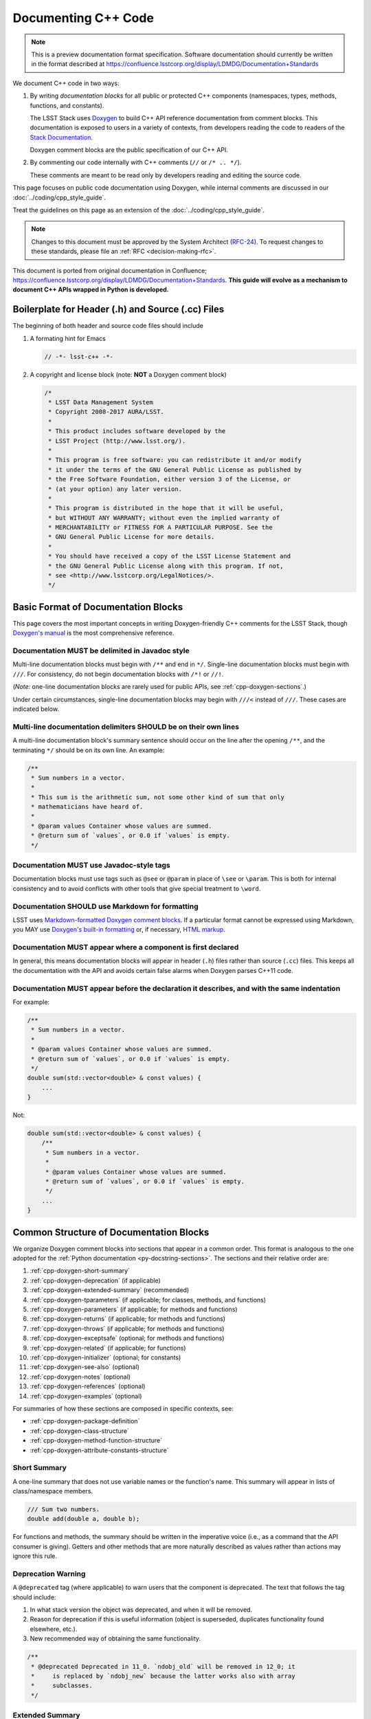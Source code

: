 ####################
Documenting C++ Code
####################

.. note::

   This is a preview documentation format specification.
   Software documentation should currently be written in the format described at https://confluence.lsstcorp.org/display/LDMDG/Documentation+Standards


We document C++ code in two ways:

1. By writing *documentation blocks* for all public or protected C++ components (namespaces, types, methods, functions, and constants).

   The LSST Stack uses `Doxygen <http://www.doxygen.org/>`_ to build C++ API reference documentation from comment blocks. This documentation is exposed to users in a variety of contexts, from developers reading the code to readers of the `Stack Documentation <https://lsst-web.ncsa.illinois.edu/doxygen/x_masterDoxyDoc/>`_.

   Doxygen comment blocks are the public specification of our C++ API.

2. By commenting our code internally with C++ comments (``//`` or ``/* .. */``).

   These comments are meant to be read only by developers reading and editing the source code.

This page focuses on public code documentation using Doxygen, while internal comments are discussed in our :doc:`../coding/cpp_style_guide`.

Treat the guidelines on this page as an extension of the :doc:`../coding/cpp_style_guide`.

.. note::

   Changes to this document must be approved by the System Architect (`RFC-24 <https://jira.lsstcorp.org/browse/RFC-24>`_).
   To request changes to these standards, please file an :ref:`RFC <decision-making-rfc>`.

This document is ported from original documentation in Confluence; https://confluence.lsstcorp.org/display/LDMDG/Documentation+Standards.
**This guide will evolve as a mechanism to document C++ APIs wrapped in Python is developed.**

.. _cpp-file-boilerplate:

Boilerplate for Header (.h) and Source (.cc) Files
==================================================

The beginning of both header and source code files should include

1. A formating hint for Emacs

   .. code-block:: cpp

      // -*- lsst-c++ -*-

2. A copyright and license block (note: **NOT** a Doxygen comment block)

   .. code-block:: cpp

      /*
       * LSST Data Management System
       * Copyright 2008-2017 AURA/LSST.
       *
       * This product includes software developed by the
       * LSST Project (http://www.lsst.org/).
       *
       * This program is free software: you can redistribute it and/or modify
       * it under the terms of the GNU General Public License as published by
       * the Free Software Foundation, either version 3 of the License, or
       * (at your option) any later version.
       *
       * This program is distributed in the hope that it will be useful,
       * but WITHOUT ANY WARRANTY; without even the implied warranty of
       * MERCHANTABILITY or FITNESS FOR A PARTICULAR PURPOSE. See the
       * GNU General Public License for more details.
       *
       * You should have received a copy of the LSST License Statement and
       * the GNU General Public License along with this program. If not,
       * see <http://www.lsstcorp.org/LegalNotices/>.
       */

.. _cpp-doxygen-basics:

Basic Format of Documentation Blocks
====================================

This page covers the most important concepts in writing Doxygen-friendly C++ comments for the LSST Stack, though `Doxygen's manual <http://www.doxygen.org/manual/>`_ is the most comprehensive reference.

.. _cpp-doxygen-javadoc:

Documentation MUST be delimited in Javadoc style
------------------------------------------------

Multi-line documentation blocks must begin with ``/**`` and end in ``*/``. Single-line documentation blocks must begin with ``///``. For consistency, do not begin documentation blocks with ``/*!`` or ``//!``.

(*Note:* one-line documentation blocks are rarely used for public APIs, see :ref:`cpp-doxygen-sections`.)

Under certain circumstances, single-line documentation blocks may begin with ``///<`` instead of ``///``. These cases are indicated below.

.. _cpp-doxygen-form:

Multi-line documentation delimiters SHOULD be on their own lines
----------------------------------------------------------------

A multi-line documentation block's summary sentence should occur on the line after the opening ``/**``, and the terminating ``*/`` should be on its own line. An example:

.. code-block:: cpp

   /**
    * Sum numbers in a vector.
    *
    * This sum is the arithmetic sum, not some other kind of sum that only
    * mathematicians have heard of.
    *
    * @param values Container whose values are summed.
    * @return sum of `values`, or 0.0 if `values` is empty.
    */

.. _cpp-doxygen-tag:

Documentation MUST use Javadoc-style tags
-----------------------------------------

Documentation blocks must use tags such as ``@see`` or ``@param`` in place of ``\see`` or ``\param``.
This is both for internal consistency and to avoid conflicts with other tools that give special treatment to ``\word``.

.. _cpp-doxygen-styling:

Documentation SHOULD use Markdown for formatting
------------------------------------------------

LSST uses `Markdown-formatted Doxygen comment blocks <http://www.doxygen.org/manual/markdown.html>`_. If a particular format cannot be expressed using Markdown, you MAY use `Doxygen's built-in formatting <http://www.doxygen.org/manual/commands.html>`_ or, if necessary, `HTML markup <http://www.doxygen.org/manual/htmlcmds.html>`_.

.. _cpp-doxygen-headeronly:

Documentation MUST appear where a component is first declared
-------------------------------------------------------------

In general, this means documentation blocks will appear in header (``.h``) files rather than source (``.cc``) files. This keeps all the documentation with the API and avoids certain false alarms when Doxygen parses C++11 code.

.. _cpp-doxygen-indentation:

Documentation MUST appear before the declaration it describes, and with the same indentation
--------------------------------------------------------------------------------------------

For example:

.. code-block:: cpp

   /**
    * Sum numbers in a vector.
    *
    * @param values Container whose values are summed.
    * @return sum of `values`, or 0.0 if `values` is empty.
    */
   double sum(std::vector<double> & const values) {
       ...
   }

Not:

.. code-block:: cpp

   double sum(std::vector<double> & const values) {
       /**
        * Sum numbers in a vector.
        *
        * @param values Container whose values are summed.
        * @return sum of `values`, or 0.0 if `values` is empty.
        */
       ...
   }

.. _cpp-doxygen-sections:

Common Structure of Documentation Blocks
========================================

We organize Doxygen comment blocks into sections that appear in a common order. This format is analogous to the one adopted for the :ref:`Python documentation <py-docstring-sections>`.
The sections and their relative order are:

1. :ref:`cpp-doxygen-short-summary`
2. :ref:`cpp-doxygen-deprecation` (if applicable)
3. :ref:`cpp-doxygen-extended-summary` (recommended)
4. :ref:`cpp-doxygen-tparameters` (if applicable; for classes, methods, and functions)
5. :ref:`cpp-doxygen-parameters` (if applicable; for methods and functions)
6. :ref:`cpp-doxygen-returns` (if applicable; for methods and functions)
7. :ref:`cpp-doxygen-throws` (if applicable; for methods and functions)
8. :ref:`cpp-doxygen-exceptsafe` (optional; for methods and functions)
9. :ref:`cpp-doxygen-related` (if applicable; for functions)
10. :ref:`cpp-doxygen-initializer` (optional; for constants)
11. :ref:`cpp-doxygen-see-also` (optional)
12. :ref:`cpp-doxygen-notes` (optional)
13. :ref:`cpp-doxygen-references` (optional)
14. :ref:`cpp-doxygen-examples` (optional)

For summaries of how these sections are composed in specific contexts, see:

- :ref:`cpp-doxygen-package-definition`
- :ref:`cpp-doxygen-class-structure`
- :ref:`cpp-doxygen-method-function-structure`
- :ref:`cpp-doxygen-attribute-constants-structure`

.. _cpp-doxygen-short-summary:

Short Summary
-------------

A one-line summary that does not use variable names or the function's name. This summary will appear in lists of class/namespace members.

.. code-block:: cpp

   /// Sum two numbers.
   double add(double a, double b);

For functions and methods, the summary should be written in the imperative voice (i.e., as a command that the API consumer is giving). Getters and other methods that are more naturally described as values rather than actions may ignore this rule.

.. _cpp-doxygen-deprecation:

Deprecation Warning
-------------------

A ``@deprecated`` tag (where applicable) to warn users that the component is deprecated. The text that follows the tag should include:

1. In what stack version the object was deprecated, and when it will be removed.
2. Reason for deprecation if this is useful information (object is superseded, duplicates functionality found elsewhere, etc.).
3. New recommended way of obtaining the same functionality.

.. code-block:: cpp

   /**
    * @deprecated Deprecated in 11_0. `ndobj_old` will be removed in 12_0; it
    *     is replaced by `ndobj_new` because the latter works also with array
    *     subclasses.
    */

.. _cpp-doxygen-extended-summary:

Extended Summary
----------------

A few sentences giving an extended description.
This section should be used to clarify *functionality*, not to discuss implementation detail or background theory, which should rather be explored in the :ref:`cpp-doxygen-notes` section below.
You may refer to the parameters and the function name, but parameter descriptions still belong in the :ref:`cpp-doxygen-parameters` section unless they are very lengthy.

This section may include mathematical equations to describe the behavior of a class or method, but be sure to put math that pertains only to the implementation in the :ref:`cpp-doxygen-notes` section rather than the extended description.
Equations may be written in `LaTeX <http://www.latex-project.org/>`_ format:

.. code-block:: cpp

   /**
    * The FFT is a fast implementation of the discrete Fourier transform:
    * @f[ X(e^{j\omega } ) = x(n)e^{ - j\omega n} @f]
    */

LaTeX environments can also be used:

.. code-block:: cpp

   /**
    * The discrete-time Fourier time-convolution property states that
    * @f{eqnarray*}
    * x(n) * y(n) \Leftrightarrow X(e^{j\omega } )Y(e^{j\omega } )\\
    * another equation here
    * @f}
    */

Math can also be used inline:

.. code-block:: cpp

   /**
    * Fit a model of the form @f$y = a x + b@f$ to the data.
    */

Note that LaTeX is not particularly easy to read, so use equations judiciously. In particular, do not use inline LaTeX just to add Greek or other special symbols; prefer `HTML character entities <http://www.doxygen.org/manual/htmlcmds.html>`_ or Unicode instead.

Doxygen recovers poorly from typos in formulas; you may need to manually delete ``docs/html/formula.repository`` if it contains a bad formula.

Images are allowed, but should not be central to the explanation; users viewing the documentation as text must be able to comprehend its meaning without resorting to an image viewer.
These additional illustrations are included using:

.. code-block:: cpp

   /**
    * @image html filename ["caption"]
    */

where ``filename`` is a path relative to the project root directory.

.. _cpp-doxygen-tparameters:

Template Parameters
-------------------

A series of ``@tparam`` tags, usually one for each template parameter. Each tag should have a description following the parameter name. You do *not* usually need to document default values; Doxygen will provide the default automatically. If the description extends over multiple lines, each line after the first must be indented.

Parameters should be listed in the same order as they appear in the class, function, or method signature.

.. code-block:: cpp

   /**
    * Storage for arbitrary data with log(N) lookup.
    *
    * ...
    *
    * @tparam T the type of data stored in the table
    * @tparam ComparatorT callable defining a strict weak ordering for objects
    *     of type `T`. Its `operator()` must accept two `T` and return `true`
    *     if and only if the first argument comes before the second. It must
    *     not throw exceptions.
    */
   template <typename T, typename ComparatorT = std::less<T>>
   class LookupTable
   {
       ...
   }

When two or more consecutive template parameters have *exactly* the same description, they can be combined:

.. code-block:: cpp

   /**
    * @tparam T,U the types of the pair components
    */

Do not use a space between the parameters, or Doxygen will not parse the command correctly.

.. _cpp-doxygen-tparameters-specializations:

Template Specializations
^^^^^^^^^^^^^^^^^^^^^^^^

When a partial template specialization reuses parameters from the full template, there is no need to redocument each parameter. If you are omitting the parameters, the documentation must include a cross-reference to the full template, possibly as part of the :ref:`cpp-doxygen-see-also` section.

You must redocument the parameters if the template specialization redefines any parameters (e.g., if the generic parameter ``T`` becomes ``T*`` in the specialization) or if it places additional restrictions on their values.

.. _cpp-doxygen-parameters:

Function/Method Parameters
--------------------------

A series of ``@param`` tags, usually one for each parameter. Each tag should have a description following the parameter name. You do *not* usually need to document default arguments; Doxygen will provide the default automatically. If the description extends over multiple lines, each line after the first must be indented.

Parameters should be listed in the same order as they appear in the function or method signature.

``@param`` should be given with the ``[in]``, ``[out]``, or ``[in,out]`` tag if the function method contains any output parameters. The ``[in]`` tag is optional if all parameters are input, even if other functions or methods in the same class or package use output parameters.

.. code-block:: cpp

   /**
    * Compute mean and standard deviation for a collection of data.
    *
    * @param[out] mean the mean of `data`, or `NaN` if `data` is empty
    * @param[out] stdDev the unbiased (sample) standard deviation, or `NaN`
    *     if `data` contains fewer than 2 elements
    * @param[in] data the data to analyze
    */
   void computeStatistics(double & mean, double & stdDev, std::vector<double> const & data);

When two or more consecutive parameters have *exactly* the same description, they can be combined:

.. code-block:: cpp

   /**
    * @param x,y the coordinates where the function is evaluated
    */

Do not use a space between the parameters, or Doxygen will not parse the command correctly.

.. _cpp-doxygen-parameters-inline:

Annotating Parameters with Inline Comments (historical)
^^^^^^^^^^^^^^^^^^^^^^^^^^^^^^^^^^^^^^^^^^^^^^^^^^^^^^^

An alternative to the ``@param`` tag is to use an inline comment after each parameter, one per line.
These comments are prefixed with ``///<``.

This style is permitted for historical reasons, but should not be used in new code.
If the parameter descriptions are too long to fit in a single line of source, the ``@param`` documentation method *must* be used.

.. _cpp-doxygen-returns:

Returns
-------

A ``@returns`` tag, followed by a description similar to the one for :ref:`cpp-doxygen-parameters`. If the returned value is a map, ensure that the key-value pairs are documented in the description.

For consistency with Python documentation, always use ``@returns`` and not the synonymous ``@return``.

.. _cpp-doxygen-throws:

Throws
------

A series of ``@throws`` tags, one for each type of exception (see :ref:`the style guide <style-guide-cpp-5-36>`). Each tag should have a description following the exception type. If the description extends over multiple lines, each line after the first must be indented.

.. code-block:: cpp

   /**
    * Write an image to disk.
    *
    * @throws IoError Thrown if `fileName` could not be written to.
    */
   void writeImage(std::string const & fileName);

Doxygen will render one or more ``@throws`` tags as a table of exceptions and descriptions, so do not treat ``@throws`` as the first word of the description.

For consistency with Python documentation, always use ``@throws`` and not the synonymous ``@throw`` or ``@exception``.

.. _cpp-doxygen-exceptsafe:

Exception Safety
----------------

Whether or not there are any ``@throws`` tags for specific exceptions, a function or method should have an ``@exceptsafe`` tag.
The description following the tag should describe the level of exception safety provided by the function or method.

The following terms may be used for brevity:

no-throw
    The function is guaranteed to always return without throwing an exception.
strong
    If the function throws an exception, the program will be in the same state as before the call; i.e., failed calls have no side effects.
basic
    If the function throws an exception, the program will be in a valid state, but not necessarily a predictable one. No memory, file descriptors, locks, or other resources will be leaked.
none
    If the function throws an exception, objects may be corrupted and unsafe to use, or resources may be leaked.

Examples:

.. code-block:: cpp

   /**
    * Image associated with this map.
    *
    * @exceptsafe Shall not throw exceptions.
    */
   ImageF getImage() const noexcept;

.. code-block:: cpp

   /**
    * Apply a user-specified transformation to an image.
    *
    * @exceptsafe If `transform` provides basic exception safety, then this
    *     method shall provide strong exception safety. Otherwise, it provides
    *     no exception safety guarantee.
    */
   template <class Func>
   ImageF transformImage(Func const & transform) const;

.. _cpp-doxygen-related:

Helper Functions
----------------

Some operations on a class, particularly arithmetic operators, must be implemented as standalone functions even though they are *conceptually* part of the class. These functions should have the ``@relatesalso`` tag, followed by the name of the appropriate class. They will appear on the class's documentation page under the heading "Related Functions". Use this tag sparingly.

For internal consistency, always use ``@relatesalso`` and not the synonymous ``@relatedalso``.

Examples:

.. code-block:: cpp

   /**
    * Add two images pixel-by-pixel.
    *
    * @relatesalso ImageF
    */
   ImageF operator+(ImageF const & lhs, ImageF const & rhs);

.. _cpp-doxygen-initializer:

Initializer Declaration
-----------------------

By default, Doxygen shows the values of constants unless they are very long. The ``@showinitializer`` and ``@hideinitializer`` tags override this behavior.

.. code-block:: cpp

   /**
    * Maximum number of simultaneous readers supported.
    *
    * @hideinitializer
    */
   int const MAX_READERS = 16;    // Value is implementation detail and subject to change

.. _cpp-doxygen-see-also:

See Also
--------

'See Also' is an optional section used to refer to related code.
This section can be very useful, but should be used judiciously.
The goal is to direct users to other functions they may not be aware of, or have easy means of discovering (by looking at the class or package documentation, for example).
Functions whose documentation further explains parameters used by this function are good candidates.

List each class, function, or method using a ``@see`` tag:

.. code-block:: cpp

   /**
    * Compute an element-wise cosine.
    *
    * @see sin
    * @see tan
    */
   vector<double> cos(vector<double> const & angles);

Prefix objects from other namespaces appropriately by their greatest common namespace. For example, while documenting a ``lsst::afw::tables`` module, refer to a class in ``lsst::afw::detection`` by ``afw::detection::Footprint``. When referring to an entirely different module or package, use the full namespace.

For internal consistency, always use ``@see`` and not the synonymous ``@sa``.

.. _cpp-doxygen-notes:

Notes
-----

*Notes* is an optional section that provides additional information about the code, possibly including a discussion of the algorithm or known limitations of the code. The notes must be prefixed by a ``@note`` or ``@warning`` command. Equations or images may be used as described in :ref:`cpp-doxygen-extended-summary`.

For internal consistency, always use ``@note`` and not the synonymous ``@remark`` or ``@remarks``.

.. _cpp-doxygen-references:

References
----------

References can be included either in the :ref:`'Notes' <cpp-doxygen-notes>` section or in a separate list below them. A reference consists of the ``@cite`` tag, followed by a BibTeX label. Bibfiles must be listed in the ``CITE_BIB_FILES`` configuration tag in ``doc/doxygen.conf.in``.

Note that Web pages should be referenced with regular inline links.

References are meant to augment the documentation, but should not be required to understand it.

.. _cpp-doxygen-examples:

Examples
--------

'Examples' is an optional section for examples. This section is very strongly encouraged.

Examples should be prefixed by ``@code`` and suffixed by ``@endcode``:

.. code-block:: cpp

   /**
    * @code
    * auto cosines = cos(angles);
    * @endcode
    *
    * Comment explaining the second example.
    *
    * @code
    * auto cosines = cos(radians(angles));
    * @endcode
    */

.. _cpp-doxygen-package-definition:

Documenting/Defining Packages
=============================

Each LSST package corresponds to a group in Doxygen.
We declare this package in the root header file for a package, usually named ``package.h``.

In this header file, below the boilerplate but above any ``#include`` statements or other code, provide a Doxygen comment block that declares the package with the fields:

1. ``@defgroup`` followed by machine-readable and human-readable names for the package
2. :ref:`cpp-doxygen-short-summary` (must be prefixed by ``@brief`` because the summary is not the first line.)
3. :ref:`cpp-doxygen-deprecation` (if applicable)
4. :ref:`cpp-doxygen-extended-summary` (recommended)
5. :ref:`cpp-doxygen-see-also` (optional)

For example:

.. code-block:: cpp

   /**
    * @defgroup afw LSST Framework
    *
    * @brief LSST data management: astronomical framework, including images and tables
    */

Header files that belong to the package should have a Doxygen comment like

.. code-block:: cpp

   /**
    * @addtogroup group
    *
    * @{
    */

before any documented code, and a Doxygen comment with a ``@}`` after any documented code. Everything between the ``@{`` and the ``@}`` will be listed on the module page.

.. _cpp-doxygen-class-structure:

Documenting Classes
===================

Class documentation blocks are placed immediately before the class declaration, and serve to document the class as a whole rather than individual methods.

1. :ref:`cpp-doxygen-short-summary`
2. :ref:`cpp-doxygen-deprecation` (if applicable)
3. :ref:`cpp-doxygen-extended-summary` (recommended)
4. :ref:`cpp-doxygen-tparameters` (if applicable)
5. :ref:`cpp-doxygen-see-also` (optional)
6. :ref:`cpp-doxygen-notes` (optional)
7. :ref:`cpp-doxygen-references` (optional)
8. :ref:`cpp-doxygen-examples` (optional)

For example:

.. code-block:: cpp

   /**
    * Implementation of a trace facility for LSST
    *
    * Tracing is controlled on a per "component" basis, where a "component" is a
    * name of the form aaa.bbb.ccc where aaa is the Most significant part; for
    * example, the utilities library might be called "utils", the doubly-linked
    * list "utils.dlist", and the code to destroy a list "utils.dlist.del"
    *
    */
   class TraceImpl
   {
       public:
           ...
   }

.. _cpp-doxygen-method-function-structure:

Documenting Methods and Functions
=================================

All public or protected methods and all functions must be preceded by a documentation block.
Method or function documentation blocks contain the following sections:

1. :ref:`cpp-doxygen-short-summary`
2. :ref:`cpp-doxygen-deprecation` (if applicable)
3. :ref:`cpp-doxygen-extended-summary` (recommended)
4. :ref:`cpp-doxygen-tparameters` (if applicable)
5. :ref:`cpp-doxygen-parameters` (if applicable)
6. :ref:`cpp-doxygen-returns` (if applicable)
7. :ref:`cpp-doxygen-throws` (if applicable)
8. :ref:`cpp-doxygen-exceptsafe` (optional)
9. :ref:`cpp-doxygen-related` (if applicable; for functions only)
10. :ref:`cpp-doxygen-see-also` (optional)
11. :ref:`cpp-doxygen-notes` (optional)
12. :ref:`cpp-doxygen-references` (optional)
13. :ref:`cpp-doxygen-examples` (optional)

An example:

.. code-block:: cpp

   /**
    * Read an image from disk.
    *
    * @param fileName the file to read. Must be either absolute or relative to
    *     the program working directory.
    *
    * @return the image stored in `fileName`. If the image on disk does not
    *     have `double` pixels, they will be cast to `double`.
    *
    * @throws IoError Thrown if `fileName` does not exist or is not readable.
    *
    * @exceptsafe Strong exception guarantee.
    */
   lsst::afw::image::Image<double> loadImage(std::string const & fileName);

.. _cpp-doxygen-method-function-overloads:

Overloaded Function/Method Definitions
--------------------------------------

``@overload`` may be used when two methods/functions are effectively the same but have different parameter lists for reasons of convenience.
Use this tag **only** when the specification of the abbreviated overload can be easily inferred from the fully documented one.

The text generated by the ``@overload`` tag tells readers to see the method "above".
Because Doxygen sorts the detailed documentation of namespace and class members, you should check the generated documentation to make sure the fully documented overload appears before any that use the ``@overload`` tag.

For example:

.. code-block:: cpp

   /**
    * Sum numbers in a vector.
    *
    * @param values Container whose values are summed.
    * @return sum of `values`, or 0.0 if `values` is empty.
    *
    * @exceptsafe This function does not throw exceptions.
    */
   double add(std::vector<double> const & values);

   /**
    * Sum numbers in an array.
    *
    * @overload double add(std::vector<double> const &)
    */
   double add(double[] const values, size_t nValues);

.. _cpp-doxygen-attribute-constants-structure:

Documenting Constants, Variables, and Data Members
==================================================

All non-private constants, variables, or data members must be preceded by a documentation block.
At minimum, constants/variables/data members should have a summary line, but can also have a more complete structure:

1. :ref:`cpp-doxygen-short-summary`
2. :ref:`cpp-doxygen-deprecation` (if applicable)
3. :ref:`cpp-doxygen-extended-summary` (optional)
4. :ref:`cpp-doxygen-initializer` (optional; for constants only)
5. :ref:`cpp-doxygen-notes` (optional)
6. :ref:`cpp-doxygen-references` (optional)
7. :ref:`cpp-doxygen-examples` (optional)

For example:

.. code-block:: cpp

   /// Flag set if background subtraction should not be done.
   const int NO_BACKGROUND = 1 << 3;

.. _cpp-doxygen-attribute-constants-inline:

Annotating Constants and Variables with Inline Comments (optional)
------------------------------------------------------------------

If the constant, variable, or data member descriptions are very short, you may choose to annotate them with inline comments after each value, one per line.
These comments are prefixed with ``///<``.

For example:

.. code-block:: cpp

   const int NO_BACKGROUND = 1 << 3;        ///< Skip background subtraction

If the descriptions are too long to fit in a single line of source, ordinary documentation blocks before each value must be used.
